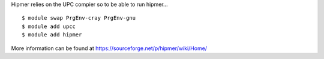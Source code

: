 
Hipmer relies on the UPC compier so to be able to run hipmer...

::

  $ module swap PrgEnv-cray PrgEnv-gnu
  $ module add upcc
  $ module add hipmer

More information can be found at https://sourceforge.net/p/hipmer/wiki/Home/
